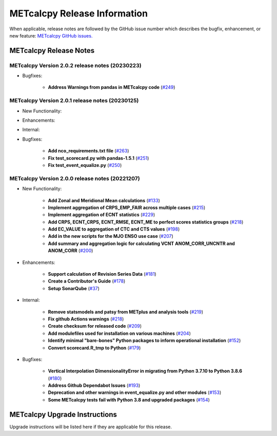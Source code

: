 *****************************
METcalcpy Release Information
*****************************

When applicable, release notes are followed by the GitHub issue number which
describes the bugfix, enhancement, or new feature: `METcalcpy GitHub issues. <https://github.com/dtcenter/METcalcpy/issues>`_

METcalcpy Release Notes
=======================

METcalcpy Version 2.0.2 release notes (20230223)
------------------------------------------------

* Bugfixes:


   * **Address Warnings from pandas in METcalcpy code** 
     (`#249 <https://github.com/dtcenter/METcalcpy/issues/249>`_)

METcalcpy Version 2.0.1 release notes (20230125)
------------------------------------------------
* New Functionality:

* Enhancements:

* Internal:

* Bugfixes:

   * **Add nco_requirements.txt file** 
     (`#263 <https://github.com/dtcenter/METcalcpy/issues/263>`_)

   * **Fix test_scorecard.py with pandas-1.5.1** 
     (`#251 <https://github.com/dtcenter/METcalcpy/issues/251>`_)

   * **Fix test_event_equalize.py** 
     (`#250 <https://github.com/dtcenter/METcalcpy/issues/250>`_)


METcalcpy Version 2.0.0 release notes (20221207)
------------------------------------------------
* New Functionality:

   * **Add Zonal and Meridional Mean calculations** 
     (`#133 <https://github.com/dtcenter/METcalcpy/issues/133>`_)

   * **Implement aggregation of CRPS_EMP_FAIR across multiple cases** 
     (`#215 <https://github.com/dtcenter/METcalcpy/issues/215>`_)

   * **Implement aggregation of ECNT statistics** 
     (`#229 <https://github.com/dtcenter/METcalcpy/issues/229>`_)

   * **Add CRPS, ECNT_CRPS, ECNT_RMSE, ECNT_ME to perfect scores statistics groups** 
     (`#218 <https://github.com/dtcenter/METcalcpy/issues/218>`_)

   * **Add EC_VALUE to aggregation of CTC and CTS values** (`#198 <https://github.com/dtcenter/METcalcpy/issues/198>`_)

   * **Add in the new scripts for the MJO ENSO use case** (`#207 <https://github.com/dtcenter/METcalcpy/issues/207>`_)

   * **Add summary and aggregation logic for calculating VCNT ANOM_CORR_UNCNTR and ANOM_CORR** (`#200 <https://github.com/dtcenter/METcalcpy/issues/200>`_)

* Enhancements:

   * **Support calculation of Revision Series Data**  (`#181 <https://github.com/dtcenter/METcalcpy/issues/181>`_)

   * **Create a Contributor's Guide** (`#178 <https://github.com/dtcenter/METcalcpy/issues/178>`_)

   * **Setup SonarQube** (`#37 <https://github.com/dtcenter/METcalcpy/issues/37>`_)


* Internal:

   * **Remove statsmodels and patsy from METplus and analysis tools** 
     (`#219 <https://github.com/dtcenter/METcalcpy/issues/219>`_)

   * **Fix github Actions warnings** 
     (`#218 <https://github.com/dtcenter/METcalcpy/issues/218>`_)

   * **Create checksum for released code** (`#209 <https://github.com/dtcenter/METcalcpy/issues/209>`_)

   * **Add modulefiles used for installation on various machines** (`#204 <https://github.com/dtcenter/METcalcpy/issues/204>`_)

   * **Identify minimal "bare-bones" Python packages to inform operational installation** (`#152 <https://github.com/dtcenter/METcalcpy/issues/152>`_)

   * **Convert scorecard.R_tmp to Python** (`#179 <https://github.com/dtcenter/METcalcpy/issues/179>`_)

* Bugfixes:

   * **Vertical Interpolation DimensionalityError in migrating from Python 3.7.10 to Python 3.8.6** (`#180 <https://github.com/dtcenter/METcalcpy/issues/180>`_)

   * **Address Github Dependabot Issues** (`#193 <https://github.com/dtcenter/METcalcpy/issues/193>`_)

   * **Deprecation and other warnings in event_equalize.py and other modules** (`#153 <https://github.com/dtcenter/METcalcpy/issues/153>`_)

   * **Some METcalcpy tests fail with Python 3.8 and upgraded packages** (`#154 <https://github.com/dtcenter/METcalcpy/issues/154>`_)
    
METcalcpy Upgrade Instructions
==============================

Upgrade instructions will be listed here if they are applicable
for this release.
